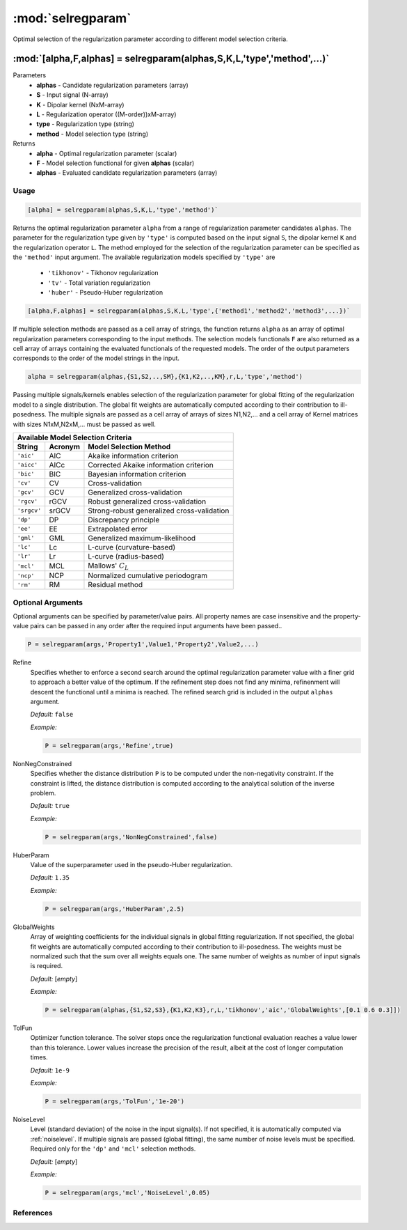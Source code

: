 .. highlight:: matlab

*********************
:mod:`selregparam`
*********************
Optimal selection of the regularization parameter according to different model selection criteria.

"""""""""""""""""""""""""""""""""""""""""""""""""""""""""""""""""""""""
:mod:`[alpha,F,alphas] = selregparam(alphas,S,K,L,'type','method',...)`
"""""""""""""""""""""""""""""""""""""""""""""""""""""""""""""""""""""""
Parameters
    *   **alphas** - Candidate regularization parameters (array)
    *   **S** - Input signal (N-array)
    *   **K** -  Dipolar kernel (NxM-array)
    *   **L** - Regularization operator ((M-order))xM-array)
    *   **type** - Regularization type (string)
    *   **method** - Model selection type (string)
Returns
    *   **alpha** - Optimal regularization parameter (scalar)
    *   **F** - Model selection functional for given **alphas** (scalar)
    *   **alphas** - Evaluated candidate regularization parameters  (array)

Usage
=========================================

.. code-block:: matlab

    [alpha] = selregparam(alphas,S,K,L,'type','method')`

Returns the optimal regularization parameter ``alpha`` from a range of regularization parameter candidates ``alphas``. The parameter for the regularization type given by ``'type'`` is computed based on the input signal ``S``, the dipolar kernel ``K`` and the regularization operator ``L``. The method employed for the selection of the regularization parameter can be specified as the ``'method'`` input argument. The available regularization models specified by ``'type'`` are

    *   ``'tikhonov'`` - Tikhonov regularization
    *   ``'tv'`` - Total variation regularization
    *   ``'huber'`` - Pseudo-Huber regularization

.. code-block:: matlab

    [alpha,F,alphas] = selregparam(alphas,S,K,L,'type',{'method1','method2','method3',...})`

If multiple selection methods are passed as a cell array of strings, the function returns ``alpha`` as an array of optimal regularization parameters corresponding to the input methods. The selection models functionals ``F`` are also returned as a cell array of arrays containing the evaluated functionals of the requested models. The order of the output parameters corresponds to the order of the model strings in the input.

.. code-block:: matlab

  alpha = selregparam(alphas,{S1,S2,..,SM},{K1,K2,..,KM},r,L,'type','method')

Passing multiple signals/kernels enables selection of the regularization parameter for global fitting of the regularization model to a single distribution. The global fit weights are automatically computed according to their contribution to ill-posedness. The multiple signals are passed as a cell array of arrays of sizes N1,N2,... and a cell array of Kernel matrices with sizes N1xM,N2xM,... must be passed as well.

============ =============== ======================================================
    Available Model Selection  Criteria
-----------------------------------------------------------------------------------
 String        Acronym                      Model Selection Method
============ =============== ======================================================
``'aic'``         AIC           Akaike information criterion
``'aicc'``        AICc          Corrected Akaike information criterion
``'bic'``         BIC           Bayesian information criterion
``'cv'``          CV            Cross-validation
``'gcv'``         GCV           Generalized cross-validation
``'rgcv'``        rGCV          Robust generalized cross-validation
``'srgcv'``       srGCV         Strong-robust generalized cross-validation
``'dp'``          DP            Discrepancy principle
``'ee'``          EE            Extrapolated error
``'gml'``         GML           Generalized maximum-likelihood
``'lc'``          Lc            L-curve (curvature-based)
``'lr'``          Lr            L-curve (radius-based)
``'mcl'``         MCL           Mallows' :math:`C_L`
``'ncp'``         NCP           Normalized cumulative periodogram
``'rm'``          RM            Residual method
============ =============== ======================================================


Optional Arguments
=========================================
Optional arguments can be specified by parameter/value pairs. All property names are case insensitive and the property-value pairs can be passed in any order after the required input arguments have been passed..

.. code-block:: matlab

    P = selregparam(args,'Property1',Value1,'Property2',Value2,...)

.. centered:: **Property Names & Descriptions**

Refine
    Specifies whether to enforce a second search around the optimal regularization parameter value with a finer grid to approach a better value of the optimum. If the refinement step does not find any minima, refinenment will descent the functional until a minima is reached. The refined search grid is included in the output ``alphas`` argument.

    *Default:* ``false``

    *Example:*

    .. code-block:: matlab

       P = selregparam(args,'Refine',true)


NonNegConstrained
    Specifies whether the distance distribution ``P`` is to be computed under the non-negativity constraint. If the constraint is lifted, the distance distribution is computed according to the analytical solution of the inverse problem.

    *Default:* ``true``

    *Example:*

    .. code-block:: matlab

       P = selregparam(args,'NonNegConstrained',false)

HuberParam
    Value of the superparameter used in the pseudo-Huber regularization.

    *Default:* ``1.35``

    *Example:*

    .. code-block:: matlab

        P = selregparam(args,'HuberParam',2.5)

GlobalWeights
    Array of weighting coefficients for the individual signals in global fitting regularization. If not specified, the global fit weights are automatically computed according to their contribution to ill-posedness. The weights must be normalized such that the sum over all weights equals one. The same number of weights as number of input signals is required.

    *Default:* [*empty*]

    *Example:*

    .. code-block:: matlab

        P = selregparam(alphas,{S1,S2,S3},{K1,K2,K3},r,L,'tikhonov','aic','GlobalWeights',[0.1 0.6 0.3]])

TolFun
    Optimizer function tolerance. The solver stops once the regularization functional evaluation reaches a value lower than this tolerance. Lower values increase the precision of the result, albeit at the cost of longer computation times.

    *Default:* ``1e-9``

    *Example:*

    .. code-block:: matlab

        P = selregparam(args,'TolFun','1e-20')

NoiseLevel
    Level (standard deviation) of the noise in the input signal(s). If not specified, it is automatically computed via :ref:`noiselevel`. If multiple signals are passed (global fitting), the same number of noise levels must be specified. Required only for the ``'dp'`` and ``'mcl'`` selection methods.

    *Default:* [*empty*]

    *Example:*

    .. code-block:: matlab

        P = selregparam(args,'mcl','NoiseLevel',0.05)

References
=========================================
